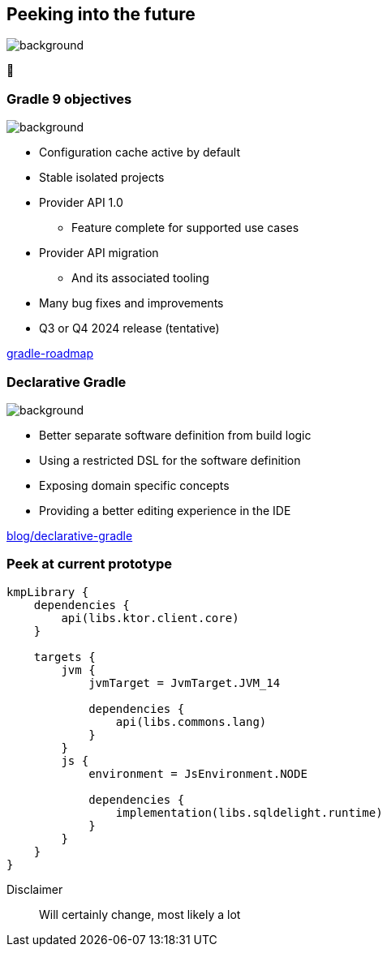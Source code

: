 [background-color="#02303a"]
== Peeking into the future
image::gradle/bg-4.png[background, size=cover]

&#x1F52E;

=== Gradle 9 objectives
image::gradle/bg-4.png[background, size=cover]

[%step]
* Configuration cache active by default
* Stable isolated projects
* Provider API 1.0
** Feature complete for supported use cases
* Provider API migration
** And its associated tooling
* Many bug fixes and improvements
* Q3 or Q4 2024 release (tentative)

[.small.right.top-margin]
link:https://github.com/orgs/gradle/projects/31/views/1[gradle-roadmap]

=== Declarative Gradle
image::gradle/bg-4.png[background, size=cover]

[%step]
* Better separate software definition from build logic
* Using a restricted DSL for the software definition
* Exposing domain specific concepts
* Providing a better editing experience in the IDE

[.small.right.top-margin]
link:https://blog.gradle.org/declarative-gradle[blog/declarative-gradle]

=== Peek at current prototype

```kotlin
kmpLibrary {
    dependencies {
        api(libs.ktor.client.core)
    }

    targets {
        jvm {
            jvmTarget = JvmTarget.JVM_14

            dependencies {
                api(libs.commons.lang)
            }
        }
        js {
            environment = JsEnvironment.NODE

            dependencies {
                implementation(libs.sqldelight.runtime)
            }
        }
    }
}
```

Disclaimer::
Will certainly change, most likely a lot